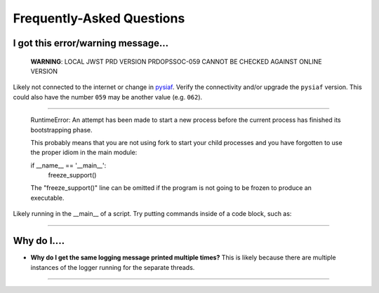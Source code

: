 .. _faq:

Frequently-Asked Questions
==========================

I got this error/warning message...
-----------------------------------


   **WARNING**: LOCAL JWST PRD VERSION PRDOPSSOC-059 CANNOT BE CHECKED AGAINST ONLINE VERSION


Likely not connected to the internet or change in `pysiaf <https://github.com/spacetelescope/pysiaf>`_.  Verify the connectivity and/or upgrade the ``pysiaf`` version.  This could also have the number ``059`` may be another value (e.g. ``062``).

----


    RuntimeError: 
    An attempt has been made to start a new process before the
    current process has finished its bootstrapping phase.

    This probably means that you are not using fork to start your
    child processes and you have forgotten to use the proper idiom
    in the main module:
    
    if __name__ == '__main__':
        freeze_support()


    The "freeze_support()" line can be omitted if the program
    is not going to be frozen to produce an executable.


Likely running in the __main__ of a script. Try putting commands inside of a code block, such as:

.. code: python

    if __name__ == '__main__':  # doctest: +SKIP
        my_commands_here()      # doctest: +SKIP


----




Why do I....
------------

* **Why do I get the same logging message printed multiple times?**  This is likely because there are multiple instances of the logger running for the separate threads.


----